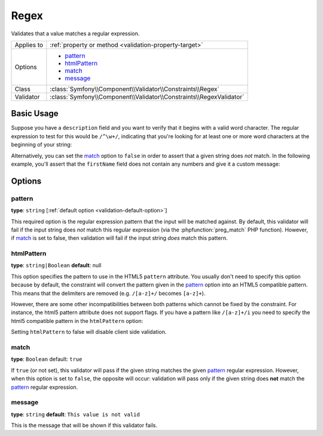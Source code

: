 Regex
=====

Validates that a value matches a regular expression.

+----------------+-----------------------------------------------------------------------+
| Applies to     | :ref:`property or method <validation-property-target>`                |
+----------------+-----------------------------------------------------------------------+
| Options        | - `pattern`_                                                          |
|                | - `htmlPattern`_                                                      |
|                | - `match`_                                                            |
|                | - `message`_                                                          |
+----------------+-----------------------------------------------------------------------+
| Class          | :class:`Symfony\\Component\\Validator\\Constraints\\Regex`            |
+----------------+-----------------------------------------------------------------------+
| Validator      | :class:`Symfony\\Component\\Validator\\Constraints\\RegexValidator`   |
+----------------+-----------------------------------------------------------------------+

Basic Usage
-----------

Suppose you have a ``description`` field and you want to verify that it begins
with a valid word character. The regular expression to test for this would
be ``/^\w+/``, indicating that you're looking for at least one or more word
characters at the beginning of your string:

.. configuration-block::

    .. code-block:: yaml

        # src/Acme/BlogBundle/Resources/config/validation.yml
        Acme\BlogBundle\Entity\Author:
            properties:
                description:
                    - Regex: "/^\w+/"

    .. code-block:: php-annotations

        // src/Acme/BlogBundle/Entity/Author.php
        namespace Acme\BlogBundle\Entity;
        
        use Symfony\Component\Validator\Constraints as Assert;

        class Author
        {
            /**
             * @Assert\Regex("/^\w+/")
             */
            protected $description;
        }

    .. code-block:: xml

        <!-- src/Acme/BlogBundle/Resources/config/validation.xml -->
        <?xml version="1.0" encoding="UTF-8" ?>
        <constraint-mapping xmlns="http://symfony.com/schema/dic/constraint-mapping"
            xmlns:xsi="http://www.w3.org/2001/XMLSchema-instance"
            xsi:schemaLocation="http://symfony.com/schema/dic/constraint-mapping http://symfony.com/schema/dic/constraint-mapping/constraint-mapping-1.0.xsd">

            <class name="Acme\BlogBundle\Entity\Author">
                <property name="description">
                    <constraint name="Regex">
                        <option name="pattern">/^\w+/</option>
                    </constraint>
                </property>
            </class>
        </constraint-mapping>

    .. code-block:: php

        // src/Acme/BlogBundle/Entity/Author.php
        namespace Acme\BlogBundle\Entity;
        
        use Symfony\Component\Validator\Mapping\ClassMetadata;
        use Symfony\Component\Validator\Constraints as Assert;

        class Author
        {
            public static function loadValidatorMetadata(ClassMetadata $metadata)
            {
                $metadata->addPropertyConstraint('description', new Assert\Regex(array(
                    'pattern' => '/^\w+/',
                )));
            }
        }

Alternatively, you can set the `match`_ option to ``false`` in order to assert
that a given string does *not* match. In the following example, you'll assert
that the ``firstName`` field does not contain any numbers and give it a custom
message:

.. configuration-block::

    .. code-block:: yaml

        # src/Acme/BlogBundle/Resources/config/validation.yml
        Acme\BlogBundle\Entity\Author:
            properties:
                firstName:
                    - Regex:
                        pattern: "/\d/"
                        match:   false
                        message: Your name cannot contain a number

    .. code-block:: php-annotations

        // src/Acme/BlogBundle/Entity/Author.php
        namespace Acme\BlogBundle\Entity;
        
        use Symfony\Component\Validator\Constraints as Assert;

        class Author
        {
            /**
             * @Assert\Regex(
             *     pattern="/\d/",
             *     match=false,
             *     message="Your name cannot contain a number"
             * )
             */
            protected $firstName;
        }

    .. code-block:: xml

        <!-- src/Acme/BlogBundle/Resources/config/validation.xml -->
        <?xml version="1.0" encoding="UTF-8" ?>
        <constraint-mapping xmlns="http://symfony.com/schema/dic/constraint-mapping"
            xmlns:xsi="http://www.w3.org/2001/XMLSchema-instance"
            xsi:schemaLocation="http://symfony.com/schema/dic/constraint-mapping http://symfony.com/schema/dic/constraint-mapping/constraint-mapping-1.0.xsd">

            <class name="Acme\BlogBundle\Entity\Author">
                <property name="firstName">
                    <constraint name="Regex">
                        <option name="pattern">/\d/</option>
                        <option name="match">false</option>
                        <option name="message">Your name cannot contain a number</option>
                    </constraint>
                </property>
            </class>
        </constraint-mapping>

    .. code-block:: php

        // src/Acme/BlogBundle/Entity/Author.php
        namespace Acme\BlogBundle\Entity;

        use Symfony\Component\Validator\Mapping\ClassMetadata;
        use Symfony\Component\Validator\Constraints as Assert;

        class Author
        {
            public static function loadValidatorMetadata(ClassMetadata $metadata)
            {
                $metadata->addPropertyConstraint('firstName', new Assert\Regex(array(
                    'pattern' => '/\d/',
                    'match'   => false,
                    'message' => 'Your name cannot contain a number',
                )));
            }
        }

Options
-------

pattern
~~~~~~~

**type**: ``string`` [:ref:`default option <validation-default-option>`]

This required option is the regular expression pattern that the input will
be matched against. By default, this validator will fail if the input string
does *not* match this regular expression (via the :phpfunction:`preg_match` PHP function).
However, if `match`_ is set to false, then validation will fail if the input
string *does* match this pattern.

htmlPattern
~~~~~~~~~~~

.. versionadded:: 2.1
    The ``htmlPattern`` option was added in Symfony 2.1

**type**: ``string|Boolean`` **default**: null

This option specifies the pattern to use in the HTML5 ``pattern`` attribute.
You usually don't need to specify this option because by default, the constraint
will convert the pattern given in the `pattern`_ option into an HTML5 compatible
pattern. This means that the delimiters are removed (e.g. ``/[a-z]+/`` becomes ``[a-z]+``).

However, there are some other incompatibilities between both patterns which
cannot be fixed by the constraint. For instance, the html5 pattern attribute
does not support flags. If you have a pattern like ``/[a-z]+/i`` you need to
specify the html5 compatible pattern in the ``htmlPattern`` option:

.. configuration-block::

    .. code-block:: yaml

        # src/Acme/BlogBundle/Resources/config/validation.yml
        Acme\BlogBundle\Entity\Author:
            properties:
                name:
                    - Regex:
                        pattern: "/^[a-z]+$/i"
                        htmlPattern: "^[a-zA-Z]+$"

    .. code-block:: php-annotations

        // src/Acme/BlogBundle/Entity/Author.php
        namespace Acme\BlogBundle\Entity;
        
        use Symfony\Component\Validator\Constraints as Assert;

        class Author
        {
            /**
             * @Assert\Regex(
             *     pattern     = "/^[a-z]+$/i",
             *     htmlPattern = "^[a-zA-Z]+$"
             * )
             */
            protected $name;
        }

    .. code-block:: xml

        <!-- src/Acme/BlogBundle/Resources/config/validation.xml -->
        <?xml version="1.0" encoding="UTF-8" ?>
        <constraint-mapping xmlns="http://symfony.com/schema/dic/constraint-mapping"
            xmlns:xsi="http://www.w3.org/2001/XMLSchema-instance"
            xsi:schemaLocation="http://symfony.com/schema/dic/constraint-mapping http://symfony.com/schema/dic/constraint-mapping/constraint-mapping-1.0.xsd">

            <class name="Acme\BlogBundle\Entity\Author">
                <property name="name">
                    <constraint name="Regex">
                        <option name="pattern">/^[a-z]+$/i</option>
                        <option name="htmlPattern">^[a-zA-Z]+$</option>
                    </constraint>
                </property>
            </class>
        </constraint-mapping>

    .. code-block:: php

        // src/Acme/BlogBundle/Entity/Author.php
        namespace Acme\BlogBundle\Entity;
        
        use Symfony\Component\Validator\Mapping\ClassMetadata;
        use Symfony\Component\Validator\Constraints as Assert;

        class Author
        {
            public static function loadValidatorMetadata(ClassMetadata $metadata)
            {
                $metadata->addPropertyConstraint('name', new Assert\Regex(array(
                    'pattern'     => '/^[a-z]+$/i',
                    'htmlPattern' => '^[a-zA-Z]+$',
                )));
            }
        }

Setting ``htmlPattern`` to false will disable client side validation.

match
~~~~~

**type**: ``Boolean`` default: ``true``

If ``true`` (or not set), this validator will pass if the given string matches
the given `pattern`_ regular expression. However, when this option is set
to ``false``, the opposite will occur: validation will pass only if the given
string does **not** match the `pattern`_ regular expression.

message
~~~~~~~

**type**: ``string`` **default**: ``This value is not valid``

This is the message that will be shown if this validator fails.
